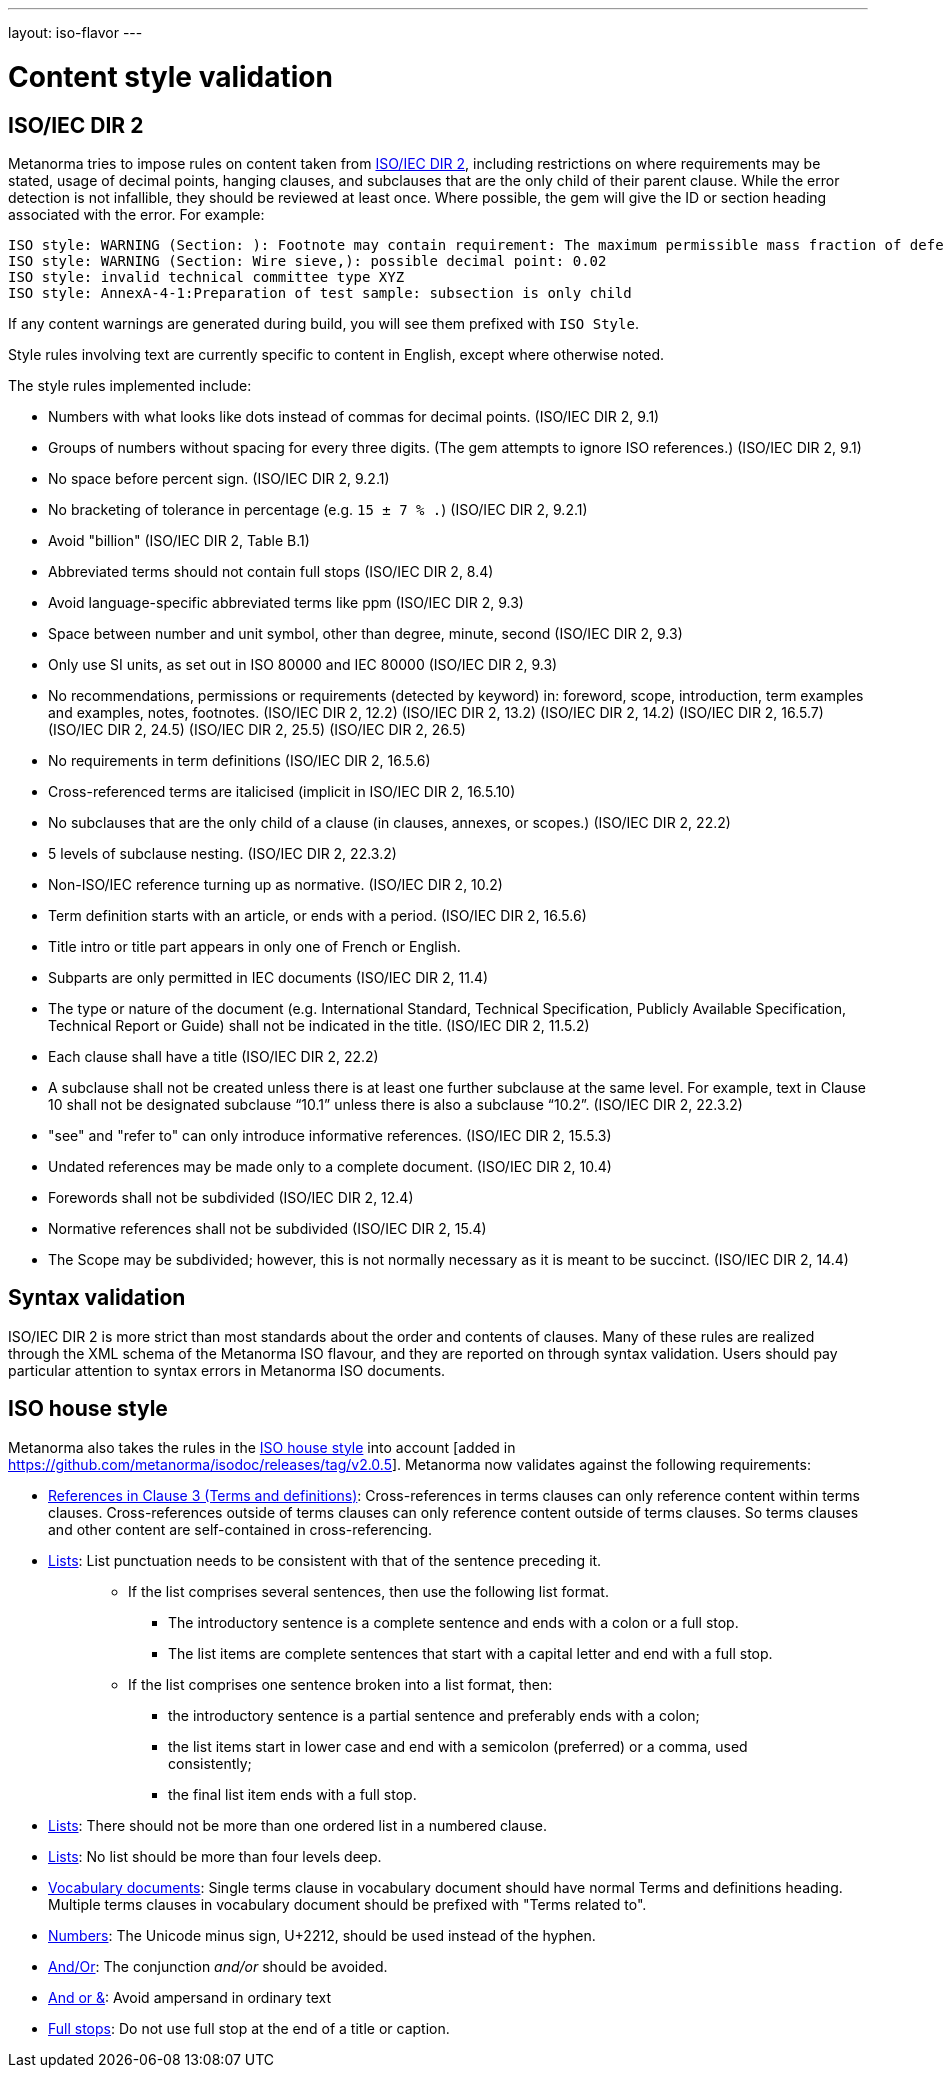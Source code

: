 ---
layout: iso-flavor
---

= Content style validation

== ISO/IEC DIR 2

Metanorma tries to impose rules on content taken from http://www.iec.ch/members_experts/refdocs/iec/isoiecdir-2%7Bed7.0%7Den.pdf[ISO/IEC DIR 2], including restrictions on where requirements may be stated, usage of decimal points, hanging clauses, and subclauses that are the only child of their parent clause. While the error detection is not infallible, they should be reviewed at least once. Where possible, the gem will give the ID or section heading associated with the error. For example:

[source,console]
--
ISO style: WARNING (Section: ): Footnote may contain requirement: The maximum permissible mass fraction of defects shall be determined with respect to the mass fraction obtained after milling.
ISO style: WARNING (Section: Wire sieve,): possible decimal point: 0.02
ISO style: invalid technical committee type XYZ
ISO style: AnnexA-4-1:Preparation of test sample: subsection is only child
--

If any content warnings are generated during build, you will see them prefixed with `ISO Style`.

Style rules involving text are currently specific to content in English, except where otherwise noted.

The style rules implemented include:

* Numbers with what looks like dots instead of commas for decimal points. (ISO/IEC DIR 2, 9.1)

* Groups of numbers without spacing for every three digits. (The gem attempts
to ignore ISO references.) (ISO/IEC DIR 2, 9.1)

* No space before percent sign. (ISO/IEC DIR 2, 9.2.1)

* No bracketing of tolerance in percentage (e.g. `15 ± 7 % .`) (ISO/IEC DIR 2, 9.2.1)

* Avoid "billion" (ISO/IEC DIR 2, Table B.1)

* Abbreviated terms should not contain full stops (ISO/IEC DIR 2, 8.4)

* Avoid language-specific abbreviated terms like ppm (ISO/IEC DIR 2, 9.3)

* Space between number and unit symbol, other than degree, minute, second (ISO/IEC DIR 2, 9.3)

* Only use SI units, as set out in ISO 80000 and IEC 80000 (ISO/IEC DIR 2, 9.3)

* No recommendations, permissions or requirements (detected by keyword) in:
foreword, scope, introduction, term examples and examples, notes, footnotes.
(ISO/IEC DIR 2, 12.2)
(ISO/IEC DIR 2, 13.2)
(ISO/IEC DIR 2, 14.2)
(ISO/IEC DIR 2, 16.5.7)
(ISO/IEC DIR 2, 24.5)
(ISO/IEC DIR 2, 25.5)
(ISO/IEC DIR 2, 26.5)

* No requirements in term definitions (ISO/IEC DIR 2, 16.5.6)

* Cross-referenced terms are italicised (implicit in ISO/IEC DIR 2, 16.5.10)

* No subclauses that are the only child of a clause (in clauses, annexes, or
scopes.) (ISO/IEC DIR 2, 22.2)

* 5 levels of subclause nesting. (ISO/IEC DIR 2, 22.3.2)

* Non-ISO/IEC reference turning up as normative. (ISO/IEC DIR 2, 10.2)

* Term definition starts with an article, or ends with a period. (ISO/IEC DIR 2, 16.5.6)

* Title intro or title part appears in only one of French or English.

* Subparts are only permitted in IEC documents (ISO/IEC DIR 2, 11.4)

* The type or nature of the document (e.g. International Standard, Technical Specification, Publicly Available Specification, Technical Report or Guide) shall not be indicated in the title. (ISO/IEC DIR 2, 11.5.2)

* Each clause shall have a title (ISO/IEC DIR 2, 22.2)

* A subclause shall not be created unless there is at least one further subclause at the same level. For example, text in Clause 10 shall not be designated subclause “10.1” unless there is also a subclause “10.2”. (ISO/IEC DIR 2, 22.3.2)

* "see" and "refer to" can only introduce informative references. (ISO/IEC DIR 2, 15.5.3)

* Undated references may be made only to a complete document. (ISO/IEC DIR 2, 10.4)

* Forewords shall not be subdivided (ISO/IEC DIR 2, 12.4)
* Normative references shall not be subdivided (ISO/IEC DIR 2, 15.4)

* The Scope may be subdivided; however, this is not normally necessary as it is meant to be succinct. (ISO/IEC DIR 2, 14.4)

== Syntax validation

ISO/IEC DIR 2 is more strict than most standards about the order and contents of
clauses. Many of these rules are realized through the XML schema of the Metanorma ISO
flavour, and they are reported on through syntax validation. Users should pay particular
attention to syntax errors in Metanorma ISO documents.

== ISO house style

Metanorma also takes the rules in the https://www.iso.org/ISO-house-style.html[ISO house style]
into account [added in https://github.com/metanorma/isodoc/releases/tag/v2.0.5]. 
Metanorma now validates against the following requirements:

* https://www.iso.org/ISO-house-style.html#iso-hs-s-text-r-r-ref_clause3[References in Clause 3 (Terms and definitions)]:
Cross-references in terms clauses can only reference content within terms clauses.
Cross-references outside of terms clauses can only reference content outside of terms clauses.
So terms clauses and other content are self-contained in cross-referencing.
* https://www.iso.org/ISO-house-style.html#iso-hs-s-text-r-p-lists[Lists]:
List punctuation needs to be consistent with that of the sentence preceding it.
+
____
* If the list comprises several sentences, then use the following list format.
** The introductory sentence is a complete sentence and ends with a colon or a full stop.
** The list items are complete sentences that start with a capital letter and end with a full stop.
* If the list comprises one sentence broken into a list format, then:
** the introductory sentence is a partial sentence and preferably ends with a colon;
** the list items start in lower case and end with a semicolon (preferred) or a comma, used consistently;
** the final list item ends with a full stop.
____

* https://www.iso.org/ISO-house-style.html#iso-hs-s-text-r-p-lists[Lists]:
There should not be more than one ordered list in a numbered clause.
* https://www.iso.org/ISO-house-style.html#iso-hs-s-text-r-p-lists[Lists]:
No list should be more than four levels deep.
* https://www.iso.org/ISO-house-style.html#iso-hs-s-formatting-r-vocabulary[Vocabulary documents]:
Single terms clause in vocabulary document should have normal Terms and definitions heading.
Multiple terms clauses in vocabulary document should be prefixed with "Terms related to".
* https://www.iso.org/ISO-house-style.html#iso-hs-s-text-r-n-numbers[Numbers]:
The Unicode minus sign, U+2212, should be used instead of the hyphen.
* https://www.iso.org/ISO-house-style.html#iso-hs-s-text-r-p-and[And/Or]:
The conjunction _and/or_ should be avoided.
* https://www.iso.org/ISO-house-style.html#iso-hs-s-text-r-p-andor[And or &]:
Avoid ampersand in ordinary text
* https://www.iso.org/ISO-house-style.html#iso-hs-s-text-r-p-full[Full stops]:
Do not use full stop at the end of a title or caption.

